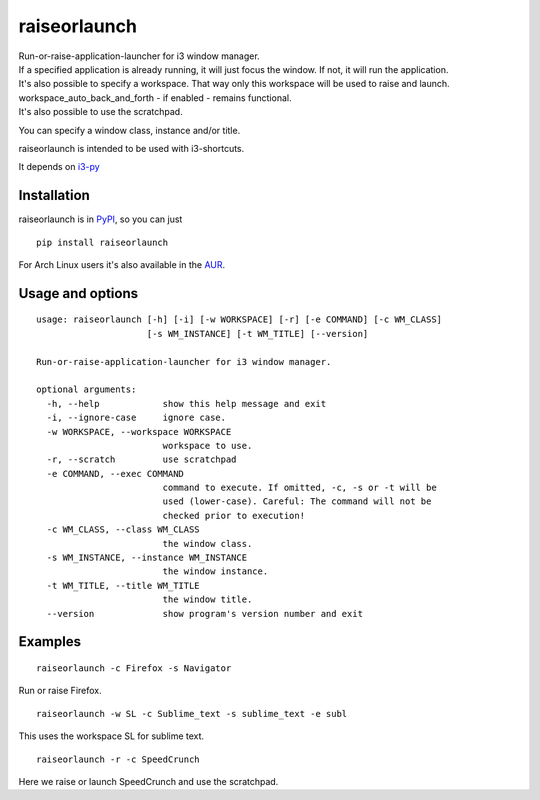raiseorlaunch
=============

.. image:: https://img.shields.io/pypi/v/raiseorlaunch.svg
      :target: https://pypi.python.org/pypi/raiseorlaunch/

.. image:: https://img.shields.io/pypi/pyversions/raiseorlaunch.svg
      :target: https://pypi.python.org/pypi/raiseorlaunch/

| Run-or-raise-application-launcher for i3 window manager.
| If a specified application is already running, it will just focus the
  window. If not, it will run the application.

| It's also possible to specify a workspace. That way only this
  workspace will be used to raise and launch.
| workspace\_auto\_back\_and\_forth - if enabled - remains functional.
| It's also possible to use the scratchpad.

You can specify a window class, instance and/or title.

raiseorlaunch is intended to be used with i3-shortcuts.

It depends on `i3-py <https://github.com/ziberna/i3-py>`__

Installation
------------
raiseorlaunch is in `PyPI <https://pypi.python.org/pypi/raiseorlaunch/>`__, so you can just

::

    pip install raiseorlaunch

For Arch Linux users it's also available in the `AUR <https://aur.archlinux.org/packages/raiseorlaunch/>`__.


Usage and options
-----------------

::

    usage: raiseorlaunch [-h] [-i] [-w WORKSPACE] [-r] [-e COMMAND] [-c WM_CLASS]
                         [-s WM_INSTANCE] [-t WM_TITLE] [--version]

    Run-or-raise-application-launcher for i3 window manager.

    optional arguments:
      -h, --help            show this help message and exit
      -i, --ignore-case     ignore case.
      -w WORKSPACE, --workspace WORKSPACE
                            workspace to use.
      -r, --scratch         use scratchpad
      -e COMMAND, --exec COMMAND
                            command to execute. If omitted, -c, -s or -t will be
                            used (lower-case). Careful: The command will not be
                            checked prior to execution!
      -c WM_CLASS, --class WM_CLASS
                            the window class.
      -s WM_INSTANCE, --instance WM_INSTANCE
                            the window instance.
      -t WM_TITLE, --title WM_TITLE
                            the window title.
      --version             show program's version number and exit

Examples
--------

::

    raiseorlaunch -c Firefox -s Navigator

Run or raise Firefox.

::

    raiseorlaunch -w SL -c Sublime_text -s sublime_text -e subl

This uses the workspace SL for sublime text.

::

    raiseorlaunch -r -c SpeedCrunch

Here we raise or launch SpeedCrunch and use the scratchpad.
